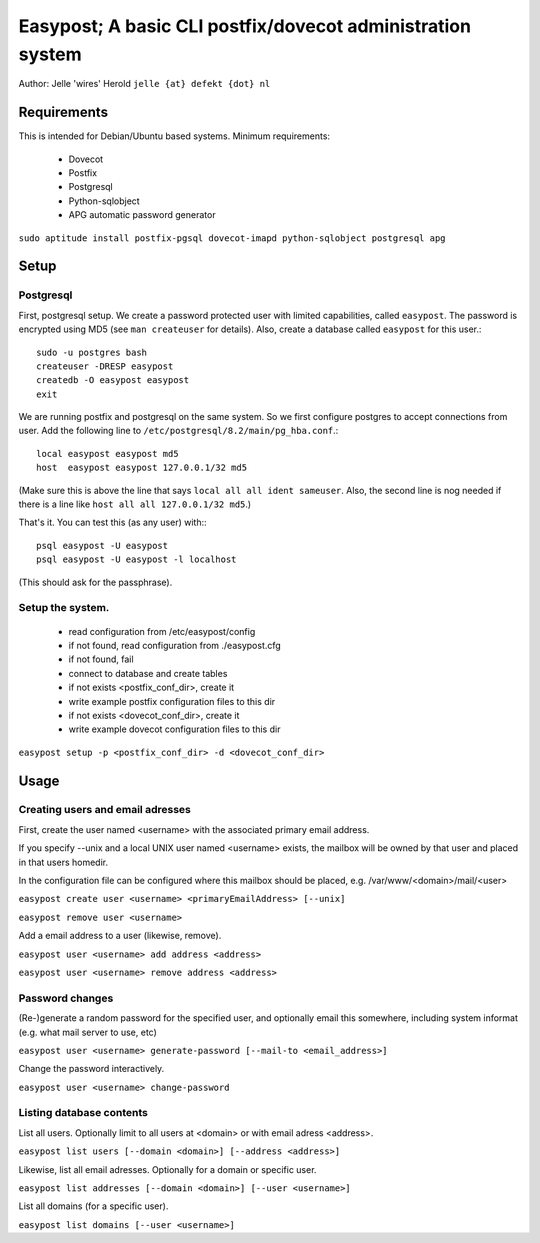 ===========================================================
Easypost; A basic CLI postfix/dovecot administration system
===========================================================

Author: Jelle 'wires' Herold ``jelle {at} defekt {dot} nl``

Requirements
============

This is intended for Debian/Ubuntu based systems. Minimum requirements:

 - Dovecot
 - Postfix
 - Postgresql
 - Python-sqlobject
 - APG automatic password generator

``sudo aptitude install postfix-pgsql dovecot-imapd python-sqlobject postgresql apg``


Setup
=====

Postgresql
----------

First, postgresql setup. We create a password protected user
with limited capabilities, called ``easypost``. The password
is encrypted using MD5 (see ``man createuser`` for details).
Also, create a database called ``easypost`` for this user.::

  sudo -u postgres bash
  createuser -DRESP easypost
  createdb -O easypost easypost
  exit

We are running postfix and postgresql on the same system. So
we first configure postgres to accept connections from user.
Add the following line to
``/etc/postgresql/8.2/main/pg_hba.conf``.::

 local easypost easypost md5
 host  easypost easypost 127.0.0.1/32 md5

(Make sure this is above the line that says ``local all all
ident sameuser``. Also, the second line is nog needed if there
is a line like ``host all all 127.0.0.1/32 md5``.)

That's it. You can test this (as any user) with:::

  psql easypost -U easypost
  psql easypost -U easypost -l localhost

(This should ask for the passphrase).

Setup the system.
-----------------

 - read configuration from /etc/easypost/config
 - if not found, read configuration from ./easypost.cfg
 - if not found, fail

 - connect to database and create tables

 - if not exists <postfix_conf_dir>, create it
 - write example postfix configuration files to this dir

 - if not exists <dovecot_conf_dir>, create it
 - write example dovecot configuration files to this dir

``easypost setup -p <postfix_conf_dir> -d <dovecot_conf_dir>``

Usage
=====

Creating users and email adresses
---------------------------------

First, create the user named <username> with the associated
primary email address.

If you specify --unix and a local UNIX user named <username>
exists, the mailbox will be owned by that user and placed
in that users homedir.

In the configuration file can be configured where this
mailbox should be placed, e.g. /var/www/<domain>/mail/<user>

``easypost create user <username> <primaryEmailAddress> [--unix]``

``easypost remove user <username>``

Add a email address to a user (likewise, remove).

``easypost user <username> add address <address>``

``easypost user <username> remove address <address>``

Password changes
----------------

(Re-)generate a random password for the specified user, and optionally email
this somewhere, including system informat (e.g. what mail server to use, etc)

``easypost user <username> generate-password [--mail-to <email_address>]``

Change the password interactively.

``easypost user <username> change-password``


Listing database contents
-------------------------

List all users. Optionally limit to all users at <domain> or
with email adress <address>.

``easypost list users [--domain <domain>] [--address <address>]``

Likewise, list all email adresses. Optionally for a domain or specific user.

``easypost list addresses [--domain <domain>] [--user <username>]``

List all domains (for a specific user).

``easypost list domains [--user <username>]``
